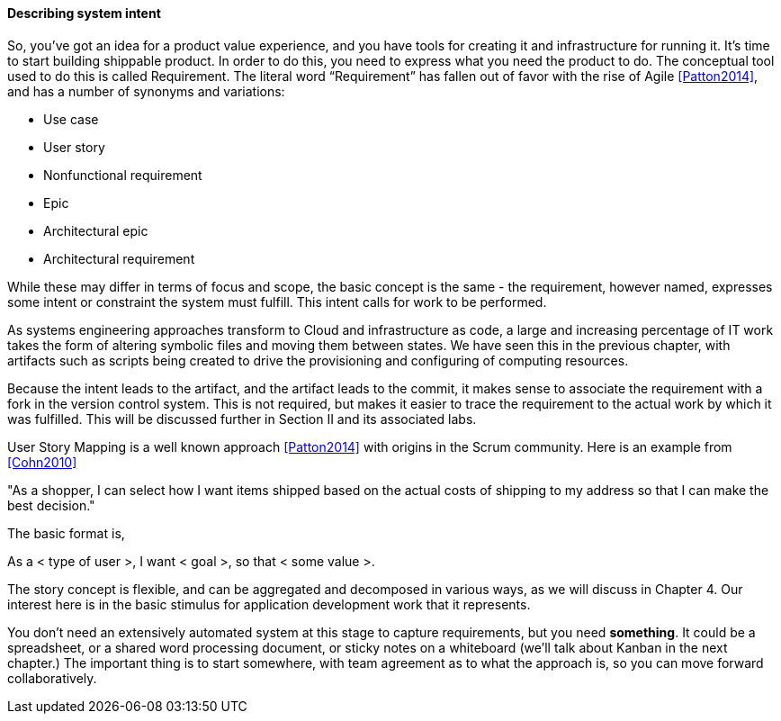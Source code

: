==== Describing system intent

So, you’ve got an idea for a product value experience, and you have tools for creating it and infrastructure for running it. It’s time to start building shippable product.
In order to do this, you need to express what you need the product to do. The conceptual tool used to do this is called Requirement.
The literal word “Requirement” has fallen out of favor with the rise of Agile <<Patton2014>>, and has a number of synonyms and variations:

* Use case
* User story
* Nonfunctional requirement
* Epic
* Architectural epic
* Architectural requirement

While these may differ in terms of focus and scope, the basic concept is the same - the requirement, however named, expresses some intent or constraint the system must fulfill. This intent calls for work to be performed.

As systems engineering approaches transform to Cloud and infrastructure as code, a large and increasing percentage of IT work takes the form of altering symbolic files and moving them between states. We have seen this in the previous chapter, with artifacts such as scripts being created to drive the provisioning and configuring of computing resources.

Because the intent leads to the artifact, and the artifact leads to the commit, it makes sense to associate the requirement with a fork in the version control system. This is not required, but makes it easier to trace the requirement to the actual work by which it was fulfilled. This will be discussed further in Section II and its associated labs.

User Story Mapping is a well known approach <<Patton2014>> with origins in the Scrum community. Here is an example from <<Cohn2010>>

"As a shopper, I can select how I want items shipped based on the actual costs of shipping to my address so that I can make the best decision."

The basic format is,

As a < type of user >, I want < goal >, so that < some value >.

The story concept is flexible, and can be aggregated and decomposed in various ways, as we will discuss in Chapter 4. Our interest here is in the basic stimulus for application development work that it represents.

You don't need an extensively automated system at this stage to capture requirements, but you need *something*. It could be a spreadsheet, or a shared word processing document, or sticky notes on a whiteboard (we'll talk about Kanban in the next chapter.) The important thing is to start somewhere, with team agreement as to what the approach is, so you can move forward collaboratively.
